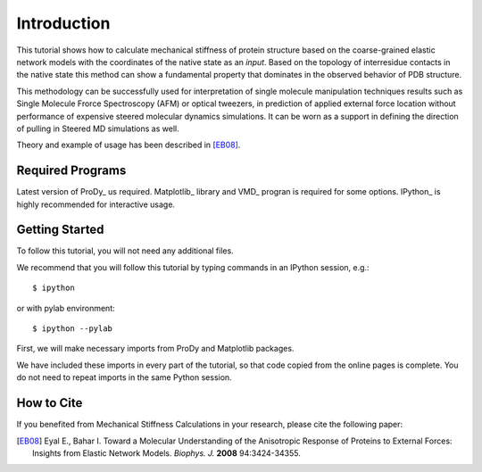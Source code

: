 Introduction
===============================================================================

This tutorial shows how to calculate mechanical stiffness of protein structure
based on the coarse-grained elastic network models with the coordinates of the
native state as an *input*. Based on the topology of interresidue contacts 
in the native state this method can show a fundamental property that 
dominates in the observed behavior of PDB structure.

This methodology can be successfully used for interpretation of single molecule 
manipulation techniques results such as Single Molecule Frorce Spectroscopy 
(AFM) or optical tweezers, in prediction of applied external force location
without performance of expensive steered molecular dynamics simulations.
It can be worn as a support in defining the direction of pulling in Steered MD
simulations as well.

Theory and example of usage has been described in [EB08]_.

Required Programs
-------------------------------------------------------------------------------

Latest version of ProDy_ us required. Matplotlib_ library and VMD_ progran is 
required for some options. IPython_ is highly recommended for interactive usage.


Getting Started
-------------------------------------------------------------------------------

To follow this tutorial, you will not need any additional files.

We recommend that you will follow this tutorial by typing commands in an
IPython session, e.g.::

  $ ipython

or with pylab environment::

  $ ipython --pylab


First, we will make necessary imports from ProDy and Matplotlib
packages.

.. ipython:: python

   from prody import *
   from pylab import *
   ion()

We have included these imports in every part of the tutorial, so that
code copied from the online pages is complete. You do not need to repeat
imports in the same Python session.


How to Cite
-------------------------------------------------------------------------------

If you benefited from Mechanical Stiffness Calculations in your research, 
please cite the following paper:

.. [EB08] Eyal E., Bahar I. Toward a Molecular Understanding of 
   the Anisotropic Response of Proteins to External Forces: Insights from 
   Elastic Network Models. *Biophys. J.* **2008** 94:3424-34355.
